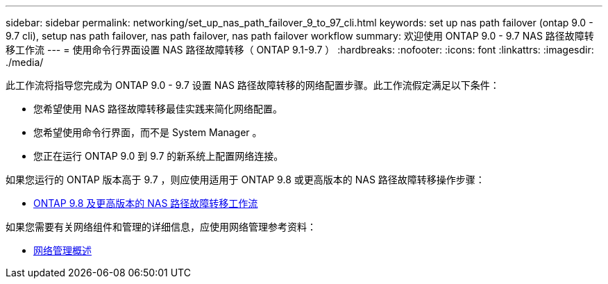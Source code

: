 ---
sidebar: sidebar 
permalink: networking/set_up_nas_path_failover_9_to_97_cli.html 
keywords: set up nas path failover (ontap 9.0 - 9.7 cli), setup nas path failover, nas path failover, nas path failover workflow 
summary: 欢迎使用 ONTAP 9.0 - 9.7 NAS 路径故障转移工作流 
---
= 使用命令行界面设置 NAS 路径故障转移（ ONTAP 9.1-9.7 ）
:hardbreaks:
:nofooter: 
:icons: font
:linkattrs: 
:imagesdir: ./media/


[role="lead"]
此工作流将指导您完成为 ONTAP 9.0 - 9.7 设置 NAS 路径故障转移的网络配置步骤。此工作流假定满足以下条件：

* 您希望使用 NAS 路径故障转移最佳实践来简化网络配置。
* 您希望使用命令行界面，而不是 System Manager 。
* 您正在运行 ONTAP 9.0 到 9.7 的新系统上配置网络连接。


如果您运行的 ONTAP 版本高于 9.7 ，则应使用适用于 ONTAP 9.8 或更高版本的 NAS 路径故障转移操作步骤：

* xref:set_up_nas_path_failover_98_and_later_cli.adoc[ONTAP 9.8 及更高版本的 NAS 路径故障转移工作流]


如果您需要有关网络组件和管理的详细信息，应使用网络管理参考资料：

* xref:networking_reference.adoc[网络管理概述]

